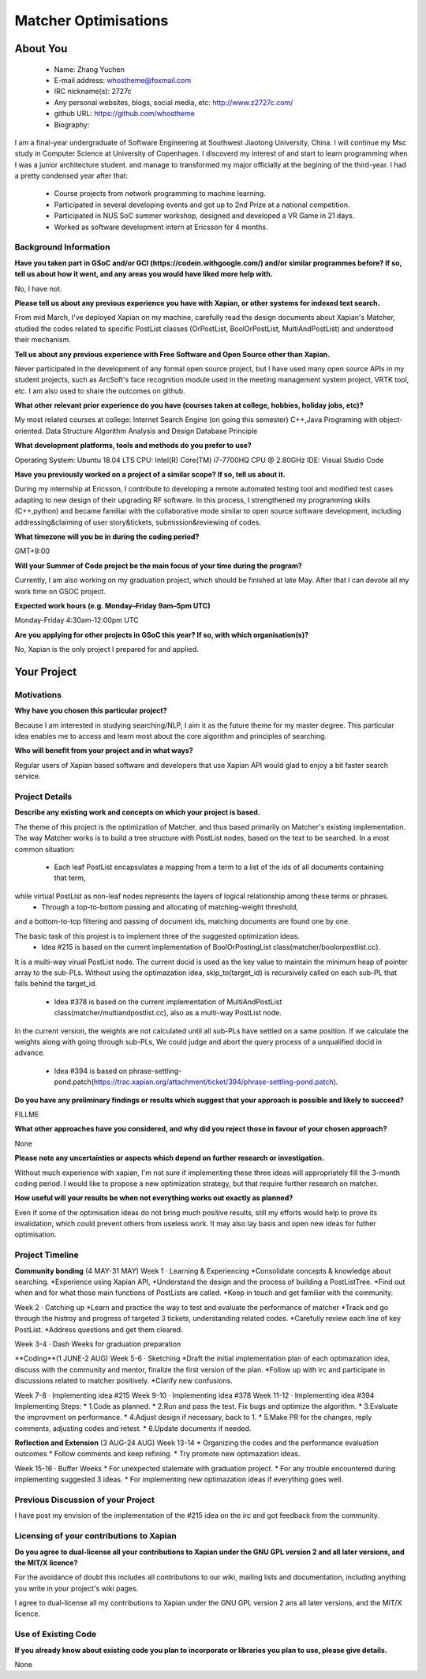 .. This document is written in reStructuredText, a simple and unobstrusive
.. markup language.  For an introduction to reStructuredText see:
.. 
.. https://www.sphinx-doc.org/en/master/usage/restructuredtext/basics.html
.. 
.. Lines like this which start with `.. ` are comments which won't appear
.. in the generated output.
.. 
.. To apply for a GSoC project with Xapian, please fill in the template below.
.. Placeholder text for where you're expected to write something says "FILLME"
.. - search for this in the generated PDF to check you haven't missed anything.
.. 
.. See our GSoC Project Ideas List for some suggested project ideas:
.. https://trac.xapian.org/wiki/GSoCProjectIdeas
..
.. You are also most welcome to propose a project based on your own ideas.
.. 
.. From experience the best proposals are ones that are discussed with us and
.. improved in response to feedback.  You can share draft applications with
.. us by forking the git repository containing this file, filling in where
.. it says "FILLME", committing your changes and pushing them to your fork,
.. then opening a pull request to request us to review your draft proposal.
.. Please pick a useful title for the pull request - "My application" may
.. be meaningful to you, but isn't helpful to those reviewing.  Using the
.. title of the project is a good choice.  You can open a pull request even
.. before applications officially open.
.. 
.. IMPORTANT: Your application is only valid is you upload a PDF of your
.. proposal to the GSoC website at https://summerofcode.withgoogle.com/ - you
.. can generate a PDF of this proposal using "make pdf".  You can update the
.. "final" PDF proposal as many times as you want right up to the deadline by
.. just uploading a new file, so don't leave it until the last minute to upload
.. a version.  The deadline is strictly enforced by Google, with no exceptions
.. no matter how creative your excuse.
.. 
.. If there is additional information which we haven't explicitly asked for
.. which you think is relevant, feel free to include it. For instance, since
.. work on Xapian often draws on academic research, it's important to cite
.. suitable references both to support any position you take (such as
.. 'algorithm X is considered to perform better than algorithm Y') and to show
.. which ideas underpin your project, and how you've had to develop them
.. further to make them practical for Xapian.
..
.. For academic research, it's helpful to include a URL if the paper is
.. freely available online (via an author's website or preprint server,
.. for instance). Not all Xapian contributors have free access to academic
.. publishers. You should still provide all the normal information used
.. when citing academic papers.
.. 
.. You're welcome to include diagrams or other images if you think they're
.. helpful - for how to do this see:
.. https://www.sphinx-doc.org/en/master/usage/restructuredtext/basics.html#images
.. 
.. Please take care to address all relevant questions - attention to detail
.. is important when working with computers!
.. 
.. If you have any questions, feel free to come and chat with us on IRC, or
.. send a mail to the mailing lists.  To answer a very common question, it's
.. the mentors who between them decide which proposals to accept - Google just
.. tell us HOW MANY we can accept (and they tell us that AFTER student
.. applications close).
.. 
.. Here are some useful resources if you want some tips on putting together a
.. good application:
.. 
.. "Writing a Proposal" from the GSoC Student Guide:
.. https://google.github.io/gsocguides/student/writing-a-proposal
.. 
.. "How to write a kick-ass proposal for Google Summer of Code":
.. https://teom.wordpress.com/2012/03/01/how-to-write-a-kick-ass-proposal-for-google-summer-of-code/

======================================
Matcher Optimisations
======================================

About You
=========

 * Name: Zhang Yuchen

 * E-mail address: whostheme@foxmail.com

 * IRC nickname(s): 2727c

 * Any personal websites, blogs, social media, etc: http://www.z2727c.com/

 * github URL: https://github.com/whostheme

 * Biography:

I am a final-year undergraduate of Software Engineering at Southwest Jiaotong University, China.
I will continue my Msc study in Computer Science at University of Copenhagen.
I discoverd my interest of and start to learn programming when I was a junior architecture student.
and manage to transformed my major officially at the begining of the third-year.
I had a pretty condensed year after that:
 - Course projects from network programming to machine learning.
 - Participated in several developing events and got up to 2nd Prize at a national competition.
 - Participated in NUS SoC summer workshop, designed and developed a VR Game in 21 days. 
 - Worked as software development intern at Ericsson for 4 months. 


Background Information
----------------------

.. The answers to these questions help us understand you better, so that we can
.. help ensure you have an appropriately scoped project and match you up with a
.. suitable mentor or mentors.  So please be honest - it's OK if you don't have
.. much experience, but it's a problem if we aren't aware of that and propose
.. an overly ambitious project.

**Have you taken part in GSoC and/or GCI (https://codein.withgoogle.com/) and/or
similar programmes before?  If so, tell us about how it went, and any areas you
would have liked more help with.**

No, I have not. 

**Please tell us about any previous experience you have with Xapian, or other
systems for indexed text search.**

From mid March, I've deployed Xapian on my machine, carefully read the design documents
about Xapian's Matcher, studied the codes related to specific PostList classes (OrPostList,
BoolOrPostList, MultiAndPostList) and understood their mechanism.

**Tell us about any previous experience with Free Software and Open Source
other than Xapian.**

Never participated in the development of any formal open source project,
but I have used many open source APIs in my student projects, such as ArcSoft's 
face recognition module used in the meeting management system project, VRTK tool, etc.
I am also used to share the outcomes on github.

**What other relevant prior experience do you have (courses taken at college,
hobbies, holiday jobs, etc)?**

My most related courses at college:
Internet Search Engine (on going this semester)
C++,Java Programing with object-oriented.
Data Structure
Algorithm Analysis and Design
Database Principle

**What development platforms, tools and methods do you prefer to use?**

Operating System: Ubuntu 18.04 LTS
CPU: Intel(R) Core(TM) i7-7700HQ CPU @ 2.80GHz
IDE: Visual Studio Code

**Have you previously worked on a project of a similar scope?  If so, tell us
about it.**

During my internship at Ericsson, I contribute to developing a remote automated testing tool
and modified test cases adapting to new design of their upgrading RF software.
In this process, I strengthened my programming skills (C++,python) and became 
familiar with the collaborative mode similar to open source software development,
including addressing&claiming of user story&tickets, submission&reviewing of codes.

**What timezone will you be in during the coding period?**

.. Please give at least the offset from GMT, but ideally also the timezone
.. name so we aren't surprised by any differences around daylight savings
.. time, which don't all line up in different parts of the world.

GMT+8:00

**Will your Summer of Code project be the main focus of your time during the
program?**

.. It need not be a problem to have other commitments during Summer of Code,
.. but if we don't know about them in advance we can't make sure you have
.. the support you need.

Currently, I am also working on my graduation project, which should be finished at late May.
After that I can devote all my work time on GSOC project.

**Expected work hours (e.g. Monday–Friday 9am–5pm UTC)**

.. A common mistake is to think you can work a huge number of hours per week
.. for the entire duration of Summer of Code. If you try, you run the risk of
.. making yourself exhausted or ill, which may mean you are unable to keep
.. working right the way through. It's important to take good care of
.. yourself. Make sure you leave adequate time for other commitments, as well
.. as for eating, exercising, sleeping and socialising. Summer of Code
.. doesn't have to take over your life; it's better to think of it as you
.. would a job, leaving time to do other things.
..
.. If you have commitments for particular periods of Summer of Code, such as
.. exams or personal or family events, then please note in your timeline
.. (further down) when you'll be unable to work on your project. Providing
.. these are few, it is usually possible to get enough done across Summer of
.. Code to make for a worthwhile project.

Monday-Friday 4:30am-12:00pm UTC

**Are you applying for other projects in GSoC this year?  If so, with which
organisation(s)?**

.. We understand students sometimes want to apply to more than one org and
.. we don't have a problem with that, but it's helpful if we're aware of it
.. so that we know how many backup choices we might need.

No, Xapian is the only project I prepared for and applied.

Your Project
============

Motivations
-----------

**Why have you chosen this particular project?**

Because I am interested in studying searching/NLP, I aim it as the future theme 
for my master degree. This particular idea enables me to access and learn most
about the core algorithm and principles of searching.


**Who will benefit from your project and in what ways?**

.. For example, think about the likely user-base, what they currently have to
.. do and how your project will improve things for them.

Regular users of Xapian based software and developers that use Xapian API would
glad to enjoy a bit faster search service.

Project Details
---------------

.. Please go into plenty of detail in this section.

**Describe any existing work and concepts on which your project is based.**

The theme of this project is the optimization of Matcher, and thus based primarily
on Matcher's existing implementation. The way Matcher works is to build a tree structure
with PostList nodes, based on the text to be searched.
In a most common situation:
 - Each leaf PostList encapsulates a mapping from a term to a list of the ids of all documents containing that term,
while virtual PostList as non-leaf nodes represents the layers of logical relationship among these terms or phrases.
 - Through a top-to-bottom passing and allocating of matching-weight threshold,
and a bottom-to-top filtering and passing of document ids,
matching documents are found one by one.

The basic task of this projest is to implement three of the suggested optimization ideas.
 - Idea #215 is based on the current implementation of  BoolOrPostingList class(matcher/boolorpostlist.cc).
It is a multi-way virual PostList node. The current docid is used as the key value to maintain the minimum heap of pointer array to the sub-PLs.
Without using the optimazation idea, skip_to(target_id) is recursively called on each sub-PL that falls behind the target_id.
 - Idea #378 is based on the current implementation of  MultiAndPostList class(matcher/multiandpostlist.cc), also as a multi-way PostList node.
In the current version, the weights are not calculated until all sub-PLs have settled on a same position. If we calculate the weights along with
going through sub-PLs, We could judge and abort the query process of a unqualified docid in advance.
 - Idea #394 is based on phrase-settling-pond.patch(https://trac.xapian.org/attachment/ticket/394/phrase-settling-pond.patch).


**Do you have any preliminary findings or results which suggest that your
approach is possible and likely to succeed?**

FILLME

**What other approaches have you considered, and why did you reject those in
favour of your chosen approach?**

None

**Please note any uncertainties or aspects which depend on further research or
investigation.**

Without much experience with xapian, I'm not sure if implementing these three ideas will 
appropriately fill the 3-month coding period. I would like to propose a new optimization 
strategy, but that require further research on matcher.

**How useful will your results be when not everything works out exactly as
planned?**

Even if some of the optimisation ideas do not bring much positive results, still my
efforts would help to prove its invalidation, which could prevent others from useless work.
It may also lay basis and open new ideas for futher optimisation.

Project Timeline
----------------

.. We want you to think about the order you will work on your project, and
.. how long you think each part will take.  The parts should be AT MOST a
.. week long, or else you won't be able to realistically judge how long
.. they might take.  Even a week is too long really.  Try to break larger
.. tasks down into sub-tasks.
.. 
.. The timeline helps both you and us to know what you should do next, and how
.. on track you are.  Your plan certainly isn't set in stone - as you work on
.. your project, it may become clear that it is better to work on aspects in a
.. different order, or you may some things take longer than expected, and the
.. scope of the project may need to be adjusted.  If you think that's the
.. case during the project, it's better to talk to us about it sooner rather
.. than later.
.. 
.. You should strive to break your project down into a series of stages each of
.. which is in turn divided into the implementation, testing, and documenting of
.. a part of your project. What we're ideally looking for is for each stage to
.. be completed and merged in turn, so that it can be included in a future
.. release of Xapian. Even if you don't manage to achieve everything you
.. planned to, the stages you do complete are more likely to be useful if
.. you've structured your project that way. It also allows us to reliably
.. determine your progress, and should be more satisfying for you - you'll be
.. able to see that you've achieved something useful much sooner!
.. 
.. Look at the dates in the timeline:
.. https://summerofcode.withgoogle.com/how-it-works/
.. 
.. There are about 3 weeks of "community bonding" after accepted students are
.. announced.  During this time you should aim to complete any further research
.. or other issues which need to be done before you can start coding, and to
.. continue to get familiar with the code you'll be working on.  Your mentors
.. are there to help you with this.  We realise that many students have classes
.. and/or exams in this time, so we certainly aren't expecting full time work
.. on your project, but you should aim to complete preliminary work such that
.. you can actually start coding at the start of the coding period.
.. 
.. The coding period is broken into three blocks of about 4 weeks each, with
.. an evaluation after each block.  The evaluations are to help keep you on
.. track, and consist of brief evaluation forms sent to GSoC by both the
.. student and the mentor, and a chance to explicitly review how your project
.. is going with Xapian mentors.
.. 
.. If you will have other commitments during the project time (for example,
.. any university classes or exams, vacations, etc), make sure you include them
.. in your project timeline.


**Community bonding** (4 MAY-31 MAY)
Week 1 · Learning & Experiencing
*Consolidate concepts & knowledge about searching.
*Experience using Xapian API, 
*Understand the design and the process of building a PostListTree.
*Find out when and for what those main functions of PostLists are called.
*Keep in touch and get familier with the community.

Week 2 · Catching up
*Learn and practice the way to test and evaluate the performance of matcher
*Track and go through the histroy and progress of targeted 3 tickets, understanding related codes.
*Carefully review each line of key PostList.
*Address questions and get them cleared.

Week 3-4 · Dash Weeks for graduation preparation


**Coding**(1 JUNE-2 AUG)
Week 5-6 · Sketching
*Draft the initial implementation plan of each optimazation idea, discuss with the community and mentor, finalize the first version of the plan.
*Follow up with irc and participate in discussions related to matcher positively.
*Clarify new confusions.

Week 7-8 · Implementing idea #215
Week 9-10 · Implementing idea #378
Week 11-12 · Implementing idea #394
Implementing Steps:
* 1.Code as planned.
* 2.Run and pass the test. Fix bugs and optimize the algorithm.
* 3.Evaluate the improvment on performance.
* 4.Adjust design if necessary, back to 1.
* 5.Make PR for the changes, reply comments, adjusting codes and retest.
* 6.Update documents if needed.


**Reflection and Extension** (3 AUG-24 AUG)
Week 13-14
* Organizing the codes and the performance evaluation outcomes
* Follow comments and keep refining.
* Try promote new optimazation ideas.

Week 15-16 · Buffer Weeks 
* For unexpected stalemate with graduation project.
* For any trouble encountered during implementing suggested 3 ideas.
* For implementing new optimazation ideas if everything goes well.


Previous Discussion of your Project
-----------------------------------

.. If you have discussed your project on our mailing lists please provide a
.. link to the discussion in the list archives.  If you've discussed it on
.. IRC, please say so (and the IRC handle you used if not the one given
.. above).
..
.. One of the things we've discovered sets apart many of the best applications
.. is that the students in question have discussed the project with us before
.. submitting their proposal.

I have post my envision of the implementation of the #215 idea on the irc and got 
feedback from the community.

Licensing of your contributions to Xapian
-----------------------------------------

**Do you agree to dual-license all your contributions to Xapian under the GNU
GPL version 2 and all later versions, and the MIT/X licence?**

For the avoidance of doubt this includes all contributions to our wiki, mailing
lists and documentation, including anything you write in your project's wiki
pages.

.. For more details, including the rationale for this with respect to code,
.. please see the "License grant" section of our developer guide:
.. https://xapian-developer-guide.readthedocs.io/en/latest/contributing/contributing-changes.html#license-grant

I agree to dual-license all my contributions to Xapian under the GNU GPL version 2
ans all later versions, and the MIT/X licence.

Use of Existing Code
--------------------

**If you already know about existing code you plan to incorporate or libraries
you plan to use, please give details.**

.. Code reuse is often a desirable thing, but we need to have a clear
.. provenance for the code in our repository, and to ensure any dependencies
.. don't have conflicting licenses.  So if you plan to use or end up using code
.. which you didn't write yourself as part of the project, it is very important
.. to clearly identify that code (and keep existing licensing and copyright
.. details intact), and to check with the mentors that it is OK to use.

None